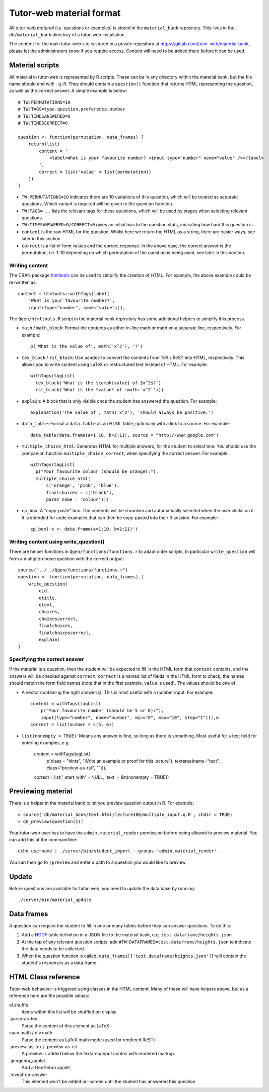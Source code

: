 Tutor-web material format
*************************

All tutor-web *material* (i.e. questions or examples) is stored in the
``material_bank`` repository. This lives in the ``db/material_bank`` directory
of a tutor-web installation.

The content for the main tutor-web site is stored in a private repository at
https://gitlab.com/tutor-web/material-bank, please let the administrators know
if you require access. Content will need to be added there before it can be
used.

Material scripts
================

All material in tutor-web is represented by R scripts. These can be in any directory
within the material bank, but the file name should end with ``.q.R``. They
should contain a ``question()`` function that returns HTML representing the
question, as well as the correct answer. A simple example is below::

    # TW:PERMUTATIONS=10
    # TW:TAGS=type.question,preference.number
    # TW:TIMESANSWERED=0
    # TW:TIMESCORRECT=0

    question <- function(permutation, data_frames) {
        return(list(
            content = '
                <label>What is your favourite number? <input type="number" name="value" /></label>
            ',
            correct = list('value' = list(permutation))
        ))
    }

* ``TW:PERMUTATIONS=10`` indicates there are 10 variations of this question,
  which will be treated as separate questions. Which variant is required will
  be given to the question function.
* ``TW:TAGS=...`` lists the relevant tags for these questions, which will be
  used by stages when selecting relevant questions.
* ``TW:TIMESANSWERED=0/CORRECT=0`` gives an initial bias to the question stats,
  indicating how hard this question is.
* ``content`` is the raw HTML for the question. Whilst here we return the HTML
  as a string, there are easier ways, see later in this section.
* ``correct`` is a list of form values and the correct response. In the above
  case, the correct answer is the permutation, i.e. 1..10 depending on which
  permutation of the question is being used, see later in this section.

Writing content
---------------

The CRAN package `htmltools <https://cran.r-project.org/package=htmltools>`__
can be used to simplify the creation of HTML. For example, the above example
could be re-written as::

    content = htmtools::withTags(label(
        'What is your favourite number?',
        input(type="number", name="value"))),

The ``Qgen/htmltools.R`` script in the material bank repository has some
additional helpers to simplify this process.

* ``math`` / ``math_block``: Format the contents as either in-line math or math
  on a separate line, respectively. For example::

    p('What is the value of', math('x^2'), '?')

* ``tex_block`` / ``rst_block``: Use pandoc to convert the contents from TeX /
  ReST into HTML, respectively. This allows you to write content using LaTeX or
  restructured text instead of HTML. For example::

    withTags(tagList(
      tex_block('What is the \\emph{value} of $x^2$?')
      rst_block('What is the *value* of :math:`x^2`')))

* ``explain``: A block that is only visible once the student has answered the
  question. For example::

    explanation('The value of', math('x^2'), 'should always be positive.')

* ``data_table``: Format a ``data.table`` as an HTML table, optionally with a
  link to a source. For example::

    data_table(data.frame(a=1:10, b=2:11), source = "http://www.google.com")

* ``multiple_choice_html``: Generates HTML for multiple answers, for the
  student to select one. You should use the companion function
  ``multiple_choice_correct``, when specifying the correct answer. For example::

    withTags(tagList(
      p("Your favourite colour (should be orange):"),
      multiple_choice_html(
          c('orange', 'pink', 'blue'),
          finalchoices = c('black'),
          param_name = 'colour')))

* ``cp_box``: A "copy-paste" box. The contents will be shrunken and
  automatically selected when the user clicks on it. It is intended for code
  examples that can then be copy-pasted into their R session. For example::

    cp_box('x <- data.frame(a=1:10, b=2:11)')

Writing content using write_question()
--------------------------------------

There are helper functions in ``Qgen/functions/functions.r`` to adapt older
scripts. In particular ``write_question`` will form a multiple-choice question
with the correct output::

    source("../../Qgen/functions/functions.r")
    question <- function(permutation, data_frames) {
        write_question(
            qid,
            qtitle,
            qtext,
            choices,
            choicescorrect,
            finalchoices,
            finalchoicescorrect,
            explain)
    }

Specifying the correct answer
-----------------------------

If the material is a question, then the student will be expected to fill in the
HTML form that ``content`` contains, and the answers will be checked against
``correct``. ``correct`` is a named list of fields in the HTML form to check,
the names should match the form field names (note that in the first example,
``value`` is used). The values should be one of:

* A vector containing the right answer(s): This is most useful with a number
  input. For example::

    content = withTags(tagList(
        p("Your favourite number (should be 5 or 6):"),
        input(type="number", name="number", min="0", max="10", step="1"))),m
    correct = list(number = c(5, 6))

* ``list(nonempty = TRUE)``: Means any answer is fine, so long as there is
  something. Most useful for a text field for entering examples, e.g.

        content = withTags(tagList(
            p(class = "hints", "Write an example or proof for this lecture"),
            textarea(name="text", class="preview-as-rst", ""))),
        correct = list('_start_with' = NULL, 'text' = list(nonempty = TRUE))

Previewing material
===================

There is a helper in the material bank to let you preview question output in R.
For example::

    > source('db/material_bank/test.html/lecture100/multiple_input.q.R', chdir = TRUE)
    > qn_preview(question(1))

Your tutor-web user has to have the ``admin.material_render`` permission before being allowed to preview material.
You can add this at the commandline::

    echo username | ./server/bin/student_import --groups 'admin.material_render' -

You can then go to ``/preview`` and enter a path to a question you would like to preview.

Update
======

Before questions are available for tutor-web, you need to update the data base by running::

    ./server/bin/material_update

Data frames
===========

A question can require the student to fill in one or many tables before they
can answer questions. To do this:

1. Add a `HODF <https://github.com/shuttlethread/hodf>`__ table definition in a
   JSON file to the material bank, e.g. ``test.dataframe/heights.json``
2. At the top of any relevant question scripts, add
   ``#TW:DATAFRAMES=test.dataframe/heights.json`` to indicate the data needs to
   be collected.
3. When the question function is called, ``data_frames[['test.dataframe/heights.json']]``
   will contain the student's responses as a data.frame.

HTML Class reference
====================

Tutor-web behaviour is triggered using classes in the HTML content. Many of
these will have helpers above, but as a reference here are the possible values:

ol.shuffle
    Items within this list will be shuffled on display.

.parse-as-tex
    Parse the content of this element as LaTeX

span.math / div.math
    Parse the content as LaTeX math mode (used for rendered ReST)

.preview-as-tex / .preview-as-rst
    A preview is added below the textarea/input control with rendered markup.

.geogebra_applet
    Add a GeoGebra applet.

.reveal-on-answer
    This element won't be added on-screen until the student has answered this question.
